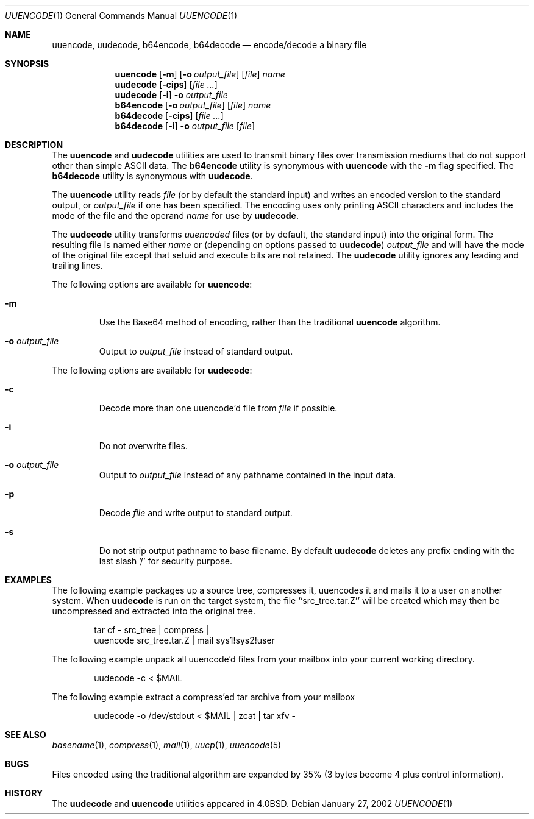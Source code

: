 .\" Copyright (c) 1980, 1990, 1993
.\"	The Regents of the University of California.  All rights reserved.
.\"
.\" Redistribution and use in source and binary forms, with or without
.\" modification, are permitted provided that the following conditions
.\" are met:
.\" 1. Redistributions of source code must retain the above copyright
.\"    notice, this list of conditions and the following disclaimer.
.\" 2. Redistributions in binary form must reproduce the above copyright
.\"    notice, this list of conditions and the following disclaimer in the
.\"    documentation and/or other materials provided with the distribution.
.\" 3. All advertising materials mentioning features or use of this software
.\"    must display the following acknowledgement:
.\"	This product includes software developed by the University of
.\"	California, Berkeley and its contributors.
.\" 4. Neither the name of the University nor the names of its contributors
.\"    may be used to endorse or promote products derived from this software
.\"    without specific prior written permission.
.\"
.\" THIS SOFTWARE IS PROVIDED BY THE REGENTS AND CONTRIBUTORS ``AS IS'' AND
.\" ANY EXPRESS OR IMPLIED WARRANTIES, INCLUDING, BUT NOT LIMITED TO, THE
.\" IMPLIED WARRANTIES OF MERCHANTABILITY AND FITNESS FOR A PARTICULAR PURPOSE
.\" ARE DISCLAIMED.  IN NO EVENT SHALL THE REGENTS OR CONTRIBUTORS BE LIABLE
.\" FOR ANY DIRECT, INDIRECT, INCIDENTAL, SPECIAL, EXEMPLARY, OR CONSEQUENTIAL
.\" DAMAGES (INCLUDING, BUT NOT LIMITED TO, PROCUREMENT OF SUBSTITUTE GOODS
.\" OR SERVICES; LOSS OF USE, DATA, OR PROFITS; OR BUSINESS INTERRUPTION)
.\" HOWEVER CAUSED AND ON ANY THEORY OF LIABILITY, WHETHER IN CONTRACT, STRICT
.\" LIABILITY, OR TORT (INCLUDING NEGLIGENCE OR OTHERWISE) ARISING IN ANY WAY
.\" OUT OF THE USE OF THIS SOFTWARE, EVEN IF ADVISED OF THE POSSIBILITY OF
.\" SUCH DAMAGE.
.\"
.\"     @(#)uuencode.1	8.1 (Berkeley) 6/6/93
.\" $FreeBSD$
.\"
.Dd January 27, 2002
.Dt UUENCODE 1
.Os
.Sh NAME
.Nm uuencode ,
.Nm uudecode ,
.Nm b64encode ,
.Nm b64decode
.Nd encode/decode a binary file
.Sh SYNOPSIS
.Nm
.Op Fl m
.Op Fl o Ar output_file
.Op Ar file
.Ar name
.Nm uudecode
.Op Fl cips
.Op Ar
.Nm uudecode
.Op Fl i
.Fl o Ar output_file
.Nm b64encode
.Op Fl o Ar output_file
.Op Ar file
.Ar name
.Nm b64decode
.Op Fl cips
.Op Ar
.Nm b64decode
.Op Fl i
.Fl o Ar output_file
.Op Ar file
.Sh DESCRIPTION
The
.Nm
and
.Nm uudecode
utilities are used to transmit binary files over transmission mediums
that do not support other than simple
.Tn ASCII
data.
The
.Nm b64encode
utility is synonymous with
.Nm
with the
.Fl m
flag specified.
The
.Nm b64decode
utility is synonymous with
.Nm uudecode .
.Pp
The
.Nm
utility reads
.Ar file
(or by default the standard input) and writes an encoded version
to the standard output, or
.Ar output_file
if one has been specified.
The encoding uses only printing
.Tn ASCII
characters and includes the
mode of the file and the operand
.Ar name
for use by
.Nm uudecode .
.Pp
The
.Nm uudecode
utility transforms
.Em uuencoded
files (or by default, the standard input) into the original form.
The resulting file is named either
.Ar name
or (depending on options passed to
.Nm uudecode )
.Ar output_file
and will have the mode of the original file except that setuid
and execute bits are not retained.
The
.Nm uudecode
utility ignores any leading and trailing lines.
.Pp
The following options are available for
.Nm :
.Bl -tag -width ident
.It Fl m
Use the Base64 method of encoding, rather than the traditional
.Nm
algorithm.
.It Fl o Ar output_file
Output to
.Ar output_file
instead of standard output.
.El
.Pp
The following options are available for
.Nm uudecode :
.Bl -tag -width ident
.It Fl c
Decode more than one uuencode'd file from
.Ar file
if possible.
.It Fl i
Do not overwrite files.
.It Fl o Ar output_file
Output to
.Ar output_file
instead of any pathname contained in the input data.
.It Fl p
Decode
.Ar file
and write output to standard output.
.It Fl s
Do not strip output pathname to base filename.
By default
.Nm uudecode
deletes any prefix ending with the last slash '/' for security
purpose.
.El
.Sh EXAMPLES
The following example packages up a source tree, compresses it,
uuencodes it and mails it to a user on another system.
When
.Nm uudecode
is run on the target system, the file ``src_tree.tar.Z'' will be
created which may then be uncompressed and extracted into the original
tree.
.Pp
.Bd -literal -offset indent -compact
tar cf \- src_tree \&| compress \&|
uuencode src_tree.tar.Z \&| mail sys1!sys2!user
.Ed
.Pp
The following example unpack all uuencode'd
files from your mailbox into your current working directory.
.Pp
.Bd -literal -offset indent -compact
uudecode -c < $MAIL
.Ed
.Pp
The following example extract a compress'ed tar
archive from your mailbox
.Pp
.Bd -literal -offset indent -compact
uudecode -o /dev/stdout < $MAIL | zcat | tar xfv -
.Ed
.Sh SEE ALSO
.Xr basename 1 ,
.Xr compress 1 ,
.Xr mail 1 ,
.Xr uucp 1 ,
.Xr uuencode 5
.Sh BUGS
Files encoded using the traditional algorithm are expanded by 35% (3
bytes become 4 plus control information).
.Sh HISTORY
The
.Nm uudecode
and
.Nm
utilities appeared in
.Bx 4.0 .
